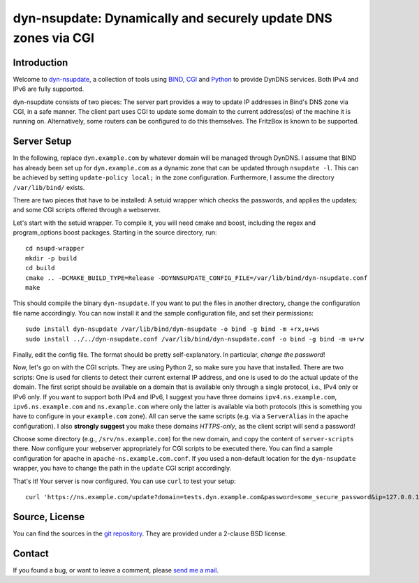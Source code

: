 dyn-nsupdate: Dynamically and securely update DNS zones via CGI
===============================================================

Introduction
------------

Welcome to dyn-nsupdate_, a collection of tools using BIND_, CGI_ and Python_ to 
provide DynDNS services. Both IPv4 and IPv6 are fully supported.

dyn-nsupdate consists of two pieces: The server part provides a way to update IP 
addresses in Bind's DNS zone via CGI, in a safe manner. The client part uses CGI 
to update some domain to the current address(es) of the machine it is running 
on. Alternatively, some routers can be configured to do this themselves. The 
FritzBox is known to be supported.

.. _dyn-nsupdate: https://www.ralfj.de/projects/dyn-nsupdate
.. _BIND: https://www.isc.org/downloads/bind/
.. _CGI: https://en.wikipedia.org/wiki/Common_Gateway_Interface
.. _Python: https://www.python.org/

Server Setup
------------

In the following, replace ``dyn.example.com`` by whatever domain will be managed 
through DynDNS. I assume that BIND has already been set up for 
``dyn.example.com`` as a dynamic zone that can be updated through ``nsupdate 
-l``. This can be achieved by setting ``update-policy local;`` in the zone 
configuration. Furthermore, I assume the directory ``/var/lib/bind/`` exists.

There are two pieces that have to be installed: A setuid wrapper which checks 
the passwords, and applies the updates; and some CGI scripts offered through a 
webserver.

Let's start with the setuid wrapper. To compile it, you will need cmake and 
boost, including the regex and program_options boost packages. Starting in the 
source directory, run::

  cd nsupd-wrapper
  mkdir -p build
  cd build
  cmake .. -DCMAKE_BUILD_TYPE=Release -DDYNNSUPDATE_CONFIG_FILE=/var/lib/bind/dyn-nsupdate.conf
  make

This should compile the binary ``dyn-nsupdate``. If you want to put the files in 
another directory, change the configuration file name accordingly. You can now 
install it and the sample configuration file, and set their permissions::

  sudo install dyn-nsupdate /var/lib/bind/dyn-nsupdate -o bind -g bind -m +rx,u+ws
  sudo install ../../dyn-nsupdate.conf /var/lib/bind/dyn-nsupdate.conf -o bind -g bind -m u+rw

Finally, edit the config file. The format should be pretty self-explanatory. In 
particular, *change the password*!

Now, let's go on with the CGI scripts. They are using Python 2, so make sure you 
have that installed. There are two scripts: One is used for clients to detect 
their current external IP address, and one is used to do the actual update of 
the domain. The first script should be available on a domain that is available 
only through a single protocol, i.e., IPv4 only or IPv6 only. If you want to 
support both IPv4 and IPv6, I suggest you have three domains 
``ipv4.ns.example.com``, ``ipv6.ns.example.com`` and ``ns.example.com`` where 
only the latter is available via both protocols (this is something you have to 
configure in your ``example.com`` zone). All can serve the same scripts (e.g. 
via a ``ServerAlias`` in the apache configuration). I also **strongly suggest** 
you make these domains *HTTPS-only*, as the client script will send a password!

Choose some directory (e.g., ``/srv/ns.example.com``) for the new domain, and 
copy the content of ``server-scripts`` there. Now configure your webserver 
appropriately for CGI scripts to be executed there. You can find a sample 
configuration for apache in ``apache-ns.example.com.conf``. If you used a 
non-default location for the ``dyn-nsupdate`` wrapper, you have to change the 
path in the ``update`` CGI script accordingly.

That's it! Your server is now configured. You can use ``curl`` to test your 
setup::

  curl 'https://ns.example.com/update?domain=tests.dyn.example.com&password=some_secure_password&ip=127.0.0.1'


Source, License
---------------

You can find the sources in the `git repository`_. They are provided under a 
2-clause BSD license.

.. _git repository: http://www.ralfj.de/git/dyn-nsupdate.git

Contact
-------

If you found a bug, or want to leave a comment, please
`send me a mail <mailto:post-AT-ralfj-DOT-de>`_.
